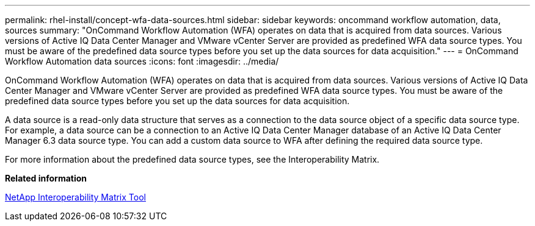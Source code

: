 ---
permalink: rhel-install/concept-wfa-data-sources.html
sidebar: sidebar
keywords: oncommand workflow automation, data, sources
summary: "OnCommand Workflow Automation (WFA) operates on data that is acquired from data sources. Various versions of Active IQ Data Center Manager and VMware vCenter Server are provided as predefined WFA data source types. You must be aware of the predefined data source types before you set up the data sources for data acquisition."
---
= OnCommand Workflow Automation data sources
:icons: font
:imagesdir: ../media/

[.lead]
OnCommand Workflow Automation (WFA) operates on data that is acquired from data sources. Various versions of Active IQ Data Center Manager and VMware vCenter Server are provided as predefined WFA data source types. You must be aware of the predefined data source types before you set up the data sources for data acquisition.

A data source is a read-only data structure that serves as a connection to the data source object of a specific data source type. For example, a data source can be a connection to an Active IQ Data Center Manager database of an Active IQ Data Center Manager 6.3 data source type. You can add a custom data source to WFA after defining the required data source type.

For more information about the predefined data source types, see the Interoperability Matrix.

*Related information*

http://mysupport.netapp.com/matrix[NetApp Interoperability Matrix Tool]
